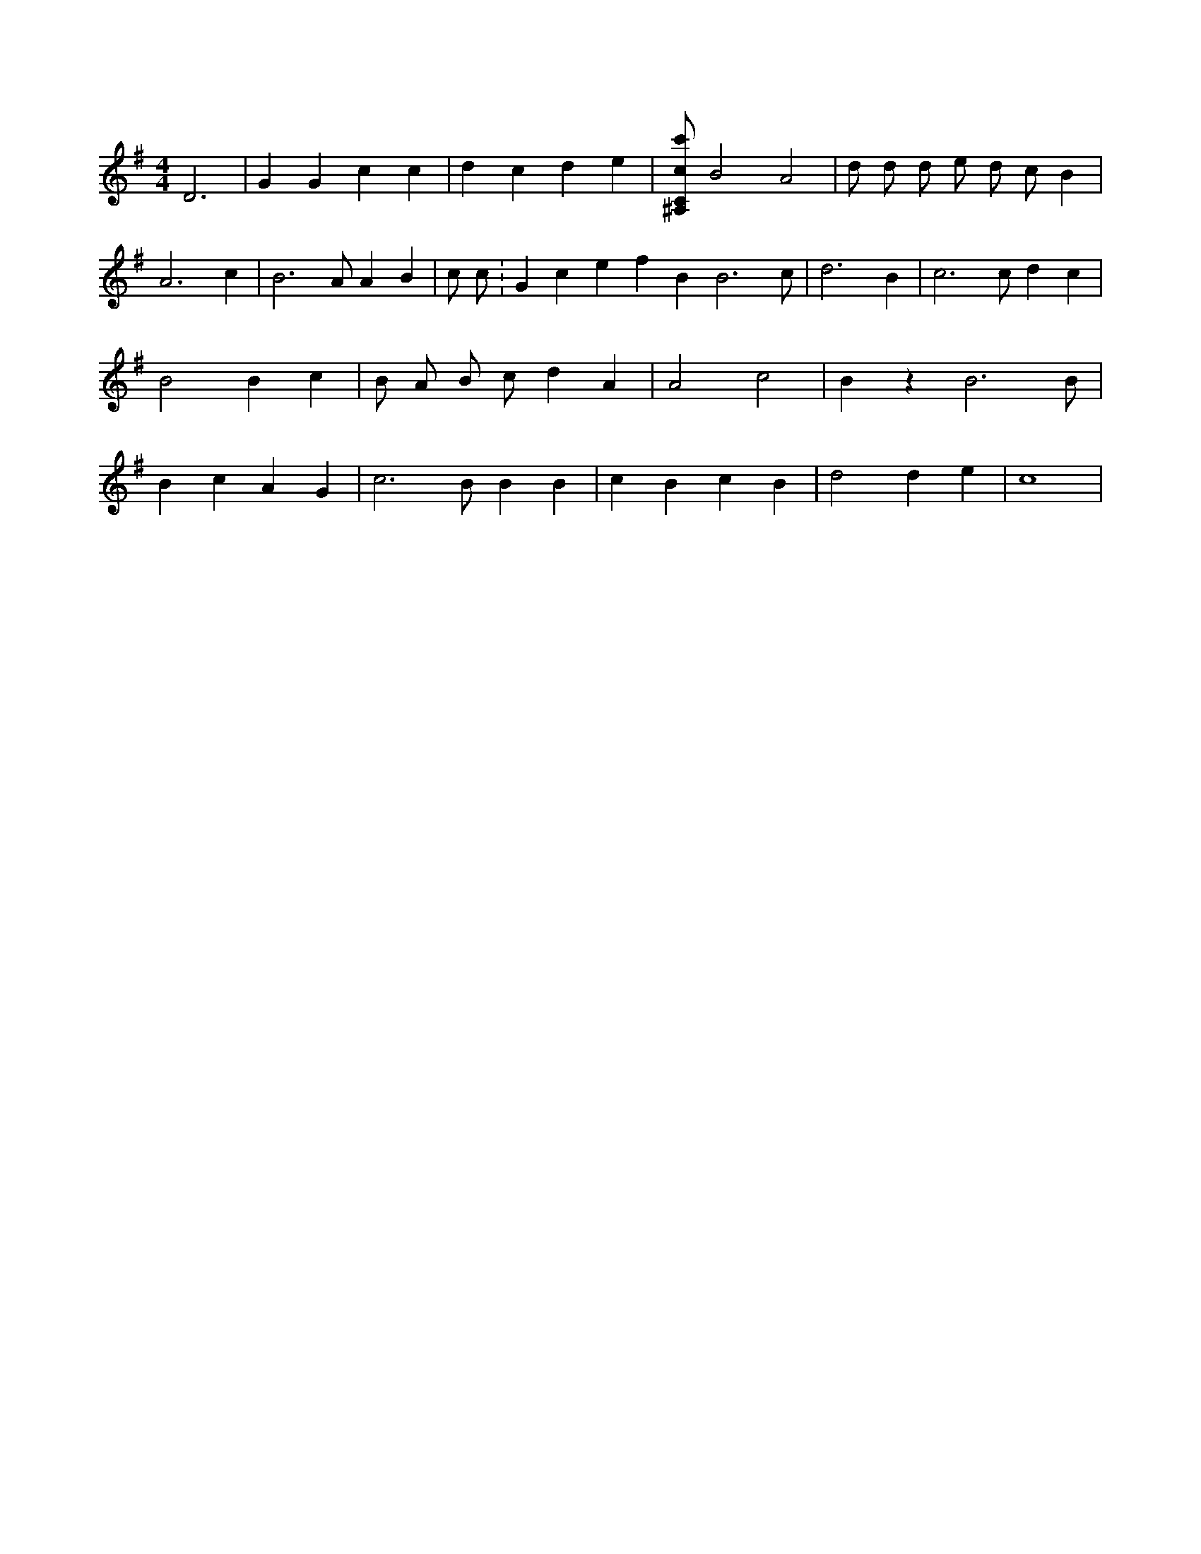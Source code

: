X:905
L:1/4
M:4/4
K:GMaj
D3 | G G c c | d c d e | [^A,/2C/2c/2c'/2] B2 A2 | d/2 d/2 d/2 e/2 d/2 c/2 B | A3 c | B3 /2 A/2 A B | c/2 c/2 K:Gclef B B3 /2 c/2 | d3 B | c3 /2 c/2 d c | B2 B c | B/2 A/2 B/2 c/2 d A | A2 c2 | B z B3 /2 B/2 | B c A G | c3 /2 B/2 B B | c B c B | d2 d e | c4 |
